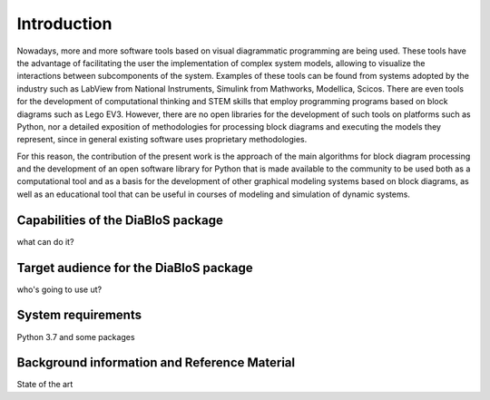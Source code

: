 Introduction
============

Nowadays, more and more software tools based on visual diagrammatic programming are being used. These tools have the advantage of facilitating the user the implementation of complex system models, allowing to visualize the interactions between subcomponents of the system. Examples of these tools can be found from systems adopted by the industry such as LabView from National Instruments, Simulink from Mathworks, Modellica, Scicos. There are even tools for the development of computational thinking and STEM skills that employ programming programs based on block diagrams such as Lego EV3. However, there are no open libraries for the development of such tools on platforms such as Python, nor a detailed exposition of methodologies for processing block diagrams and executing the models they represent, since in general existing software uses proprietary methodologies.

For this reason, the contribution of the present work is the approach of the main algorithms for block diagram processing and the development of an open software library for Python that is made available to the community to be used both as a computational tool and as a basis for the development of other graphical modeling systems based on block diagrams, as well as an educational tool that can be useful in courses of modeling and simulation of dynamic systems.

Capabilities of the DiaBloS package
-----------------------------------

what can do it?

Target audience for the DiaBloS package
---------------------------------------

who's going to use ut?

System requirements
-------------------

Python 3.7 and some packages

Background information and Reference Material
---------------------------------------------

State of the art